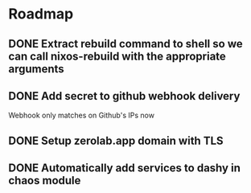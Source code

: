 * Roadmap
** DONE Extract rebuild command to shell so we can call nixos-rebuild with the appropriate arguments
** DONE Add secret to github webhook delivery
Webhook only matches on Github's IPs now
** DONE Setup zerolab.app domain with TLS
** DONE Automatically add services to dashy in chaos module
